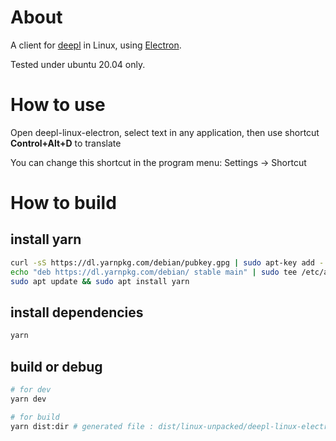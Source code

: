 * About
  A client for [[https://www.deepl.com/translator][deepl]] in Linux, using [[https://www.electronjs.org/][Electron]].

  Tested under ubuntu 20.04 only.

  [[./demo.png]]

* How to use

  Open deepl-linux-electron, select text in any application, then use shortcut *Control+Alt+D* to translate

  You can change this shortcut in the program menu: Settings -> Shortcut

* How to build

** install yarn

   #+BEGIN_SRC sh
     curl -sS https://dl.yarnpkg.com/debian/pubkey.gpg | sudo apt-key add -
     echo "deb https://dl.yarnpkg.com/debian/ stable main" | sudo tee /etc/apt/sources.list.d/yarn.list
     sudo apt update && sudo apt install yarn
   #+END_SRC

** install dependencies

   #+BEGIN_SRC sh
     yarn
   #+END_SRC

** build or debug

   #+BEGIN_SRC sh
     # for dev
     yarn dev

     # for build
     yarn dist:dir # generated file : dist/linux-unpacked/deepl-linux-electron 
   #+END_SRC

